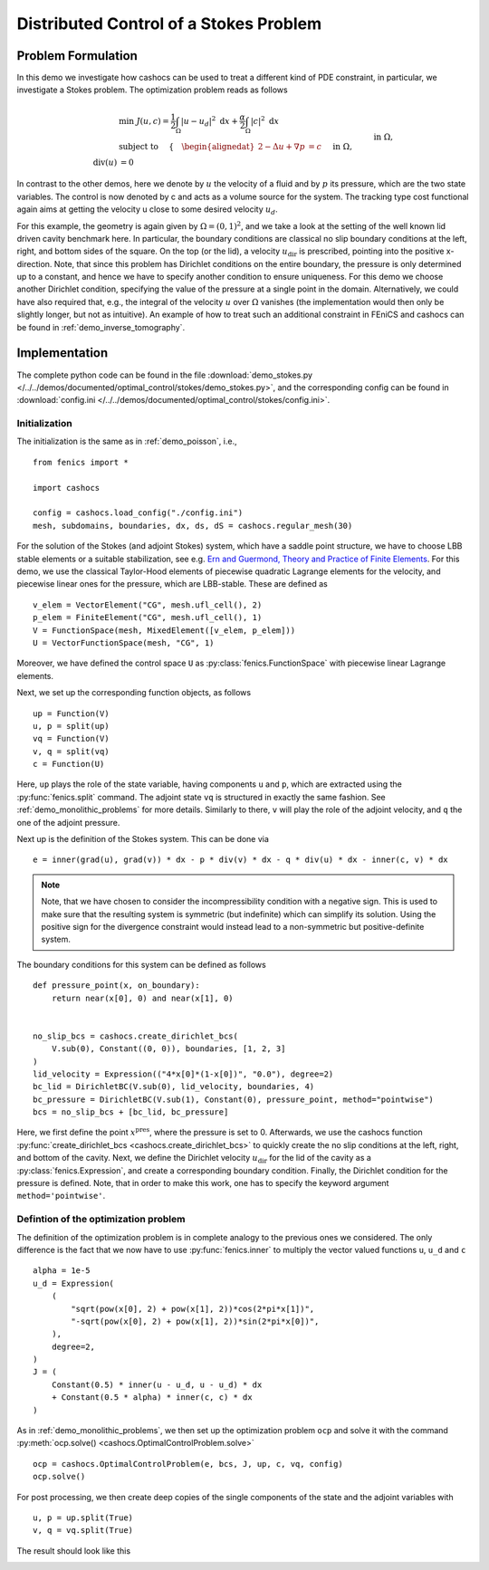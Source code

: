 .. _demo_stokes:

Distributed Control of a Stokes Problem
=======================================

Problem Formulation
-------------------

In this demo we investigate how cashocs can be used to treat a different kind
of PDE constraint, in particular, we investigate a Stokes problem. The optimization
problem reads as follows

.. math::

    &\min\; J(u, c) = \frac{1}{2} \int_\Omega \left\lvert u - u_d \right\rvert^2 \text{ d}x + \frac{\alpha}{2} \int_\Omega \left\lvert c \right\rvert^2 \text{ d}x \\
    &\text{ subject to } \quad \left\lbrace \quad
    \begin{alignedat}{2}
    -\Delta u + \nabla p &= c \quad &&\text{ in } \Omega, \\
    \text{div}(u) &= 0 \quad &&\text{ in } \Omega,\\
    u &= u_\text{dir} \quad &&\text{ on } \Gamma^\text{dir},\\
    u &= 0 \quad &&\text{ on } \Gamma^\text{no slip},\\
    p &= 0 \quad &&\text{ at } x^\text{pres}.
    \end{alignedat} \right.


In contrast to the other demos, here we denote by :math:`u` the velocity of a fluid and by
:math:`p` its pressure, which are the two state variables. The control is now denoted by c and
acts as a volume source for the system. The tracking type cost functional again
aims at getting the velocity u close to some desired velocity :math:`u_d`.

For this example, the geometry is again given by :math:`\Omega = (0,1)^2`, and we take a look at the setting of the well known
lid driven cavity benchmark here. In particular, the boundary conditions are classical
no slip boundary conditions at the left, right, and bottom sides of the square. On the
top (or the lid), a velocity :math:`u_\text{dir}` is prescribed, pointing into the positive x-direction.
Note, that since this problem has Dirichlet conditions on the entire boundary, the
pressure is only determined up to a constant, and hence we have to specify another
condition to ensure uniqueness. For this demo we choose another Dirichlet condition,
specifying the value of the pressure at a single point in the domain. Alternatively,
we could have also required that, e.g., the integral of the velocity :math:`u` over :math:`\Omega`
vanishes (the implementation would then only be slightly longer, but not as intuitive).
An example of how to treat such an additional constraint in FEniCS and cashocs
can be found in :ref:`demo_inverse_tomography`.

Implementation
--------------

The complete python code can be found in the file :download:`demo_stokes.py </../../demos/documented/optimal_control/stokes/demo_stokes.py>`,
and the corresponding config can be found in :download:`config.ini </../../demos/documented/optimal_control/stokes/config.ini>`.


Initialization
**************

The initialization is the same as in :ref:`demo_poisson`, i.e., ::

    from fenics import *

    import cashocs

    config = cashocs.load_config("./config.ini")
    mesh, subdomains, boundaries, dx, ds, dS = cashocs.regular_mesh(30)

For the solution of the Stokes (and adjoint Stokes) system, which have a saddle point
structure, we have to choose LBB stable elements or a suitable stabilization, see e.g. `Ern and Guermond,
Theory and Practice of Finite Elements <https://doi.org/10.1007/978-1-4757-4355-5>`_.
For this demo, we use the classical Taylor-Hood elements of piecewise
quadratic Lagrange elements for the velocity, and piecewise linear ones for the pressure,
which are LBB-stable. These are defined as ::

    v_elem = VectorElement("CG", mesh.ufl_cell(), 2)
    p_elem = FiniteElement("CG", mesh.ufl_cell(), 1)
    V = FunctionSpace(mesh, MixedElement([v_elem, p_elem]))
    U = VectorFunctionSpace(mesh, "CG", 1)

Moreover, we have defined the control space ``U`` as :py:class:`fenics.FunctionSpace` with piecewise linear
Lagrange elements.

Next, we set up the corresponding function objects, as follows ::

    up = Function(V)
    u, p = split(up)
    vq = Function(V)
    v, q = split(vq)
    c = Function(U)

Here, ``up`` plays the role of the state variable, having components ``u`` and ``p``, which
are extracted using the :py:func:`fenics.split` command. The adjoint state ``vq``  is structured in
exactly the same fashion. See :ref:`demo_monolithic_problems` for more details.
Similarly to there, ``v`` will play the role of the adjoint
velocity, and ``q`` the one of the adjoint pressure.

Next up is the definition of the Stokes system. This can be done via ::

    e = inner(grad(u), grad(v)) * dx - p * div(v) * dx - q * div(u) * dx - inner(c, v) * dx

.. note::

    Note, that we have chosen to consider the incompressibility condition with a negative
    sign. This is used to make sure that the resulting system is symmetric (but indefinite)
    which can simplify its solution. Using the positive sign for the divergence
    constraint would instead lead to a non-symmetric but positive-definite system.

The boundary conditions for this system can be defined as follows ::

    def pressure_point(x, on_boundary):
        return near(x[0], 0) and near(x[1], 0)


    no_slip_bcs = cashocs.create_dirichlet_bcs(
        V.sub(0), Constant((0, 0)), boundaries, [1, 2, 3]
    )
    lid_velocity = Expression(("4*x[0]*(1-x[0])", "0.0"), degree=2)
    bc_lid = DirichletBC(V.sub(0), lid_velocity, boundaries, 4)
    bc_pressure = DirichletBC(V.sub(1), Constant(0), pressure_point, method="pointwise")
    bcs = no_slip_bcs + [bc_lid, bc_pressure]

Here, we first define the point :math:`x^\text{pres}`, where the pressure is set to 0.
Afterwards, we use the cashocs function :py:func:`create_dirichlet_bcs <cashocs.create_dirichlet_bcs>`
to quickly create the no slip conditions at the left, right, and bottom of the cavity. Next, we define the Dirichlet
velocity :math:`u_\text{dir}` for the lid of the cavity as a :py:class:`fenics.Expression`, and create a corresponding
boundary condition. Finally, the Dirichlet condition for the pressure is defined. Note,
that in order to make this work, one has to specify the keyword argument ``method='pointwise'``.

Defintion of the optimization problem
*************************************

The definition of the optimization problem is in complete analogy to the previous
ones we considered. The only difference is the fact that we now have to use :py:func:`fenics.inner`
to multiply the vector valued functions ``u``, ``u_d`` and ``c`` ::

    alpha = 1e-5
    u_d = Expression(
        (
            "sqrt(pow(x[0], 2) + pow(x[1], 2))*cos(2*pi*x[1])",
            "-sqrt(pow(x[0], 2) + pow(x[1], 2))*sin(2*pi*x[0])",
        ),
        degree=2,
    )
    J = (
        Constant(0.5) * inner(u - u_d, u - u_d) * dx
        + Constant(0.5 * alpha) * inner(c, c) * dx
    )

As in :ref:`demo_monolithic_problems`, we then set up the optimization problem ``ocp`` and solve it
with the command :py:meth:`ocp.solve() <cashocs.OptimalControlProblem.solve>` ::

    ocp = cashocs.OptimalControlProblem(e, bcs, J, up, c, vq, config)
    ocp.solve()

For post processing, we then create deep copies of the single components of the state
and the adjoint variables with ::

    u, p = up.split(True)
    v, q = vq.split(True)

The result should look like this

.. image:: /../../demos/documented/optimal_control/stokes/img_stokes.png
